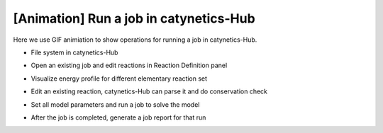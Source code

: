 [Animation] Run a job in catynetics-Hub
---------------------------------------

Here we use GIF animiation to show operations for running a job in
catynetics-Hub.

-  File system in catynetics-Hub

|image0|

-  Open an existing job and edit reactions in Reaction Definition panel

|image1|

-  Visualize energy profile for different elementary reaction set

|image2|

-  Edit an existing reaction, catynetics-Hub can parse it and do
   conservation check

|image3|

-  Set all model parameters and run a job to solve the model

|image4|

-  After the job is completed, generate a job report for that run

|image5|

.. |image0| image:: ../_static/file_system.gif
.. |image1| image:: ../_static/reaction_panel.gif
.. |image2| image:: ../_static/energy_profile.gif
.. |image3| image:: ../_static/reaction_parsing.gif
.. |image4| image:: ../_static/run_job.gif
.. |image5| image:: ../_static/report.gif

